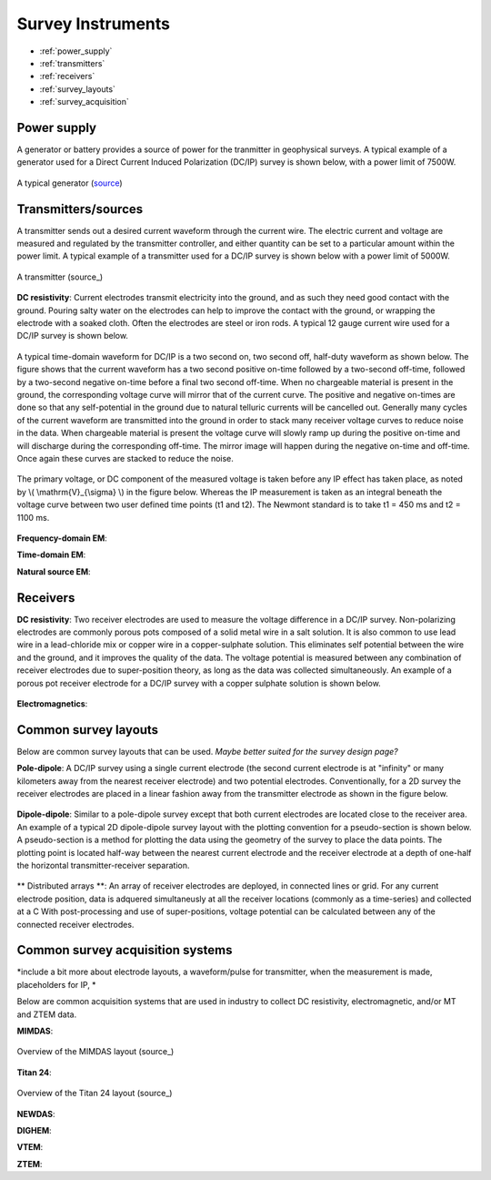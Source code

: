 .. _transmitters_receivers_index:

Survey Instruments
==================

- :ref:`power_supply`
- :ref:`transmitters`
- :ref:`receivers`
- :ref:`survey_layouts`
- :ref:`survey_acquisition`

.. _power_supply:

Power supply
____________
A generator or battery provides a source of power for the tranmitter in geophysical surveys. A typical example of a generator used for a Direct Current Induced Polarization (DC/IP) survey is shown below, with a power limit of 7500W.

.. figure:: images/generator_dcip_7500W.jpg
   :scale: 40%
   :align: center

   A typical generator (`source <http://williamsonneelectric.com/sgx50005000wattsubaruportablegenerator.aspx>`_)

.. _transmitters:

Transmitters/sources
____________________
A transmitter sends out a desired current waveform through the current wire. The electric current and voltage are measured and regulated by the transmitter controller, and either quantity can be set to a particular amount within the power limit. A typical example of a transmitter used for a DC/IP survey is shown below with a power limit of 5000W.

.. figure:: images/transmitter_dcip_vip5000.jpg
   :scale: 60%
   :align: center

   A transmitter (source_)

.. _source: http://www.hazzazi-sa.com/agents/iris-instruments?page=1/

**DC resistivity**: Current electrodes transmit electricity into the ground, and as such they need good contact with the ground. Pouring salty water on the electrodes can help to improve the contact with the ground, or wrapping the electrode with a soaked cloth. Often the electrodes are steel or iron rods. A typical 12 gauge current wire used for a DC/IP survey is shown below.

.. figure:: images/current_wire.jpg
   :scale: 50%
   :align: center

   Current wire (`source <http://www.aliexpress.com/item/In-stock-8-Gauge-1-ft-Red-Car-Auto-Audio-Power-Ground-Wire-Cable-line-AWG/619638915.html>`_)

A typical time-domain waveform for DC/IP is a two second on, two second off, half-duty waveform as shown below. The figure shows that the current waveform has a two second positive on-time followed by a two-second off-time, followed by a two-second negative on-time before a final two second off-time. When no chargeable material is present in the ground, the corresponding voltage curve will mirror that of the current curve.
The positive and negative on-times are done so that any self-potential in the ground due to natural telluric currents will be cancelled out.  Generally many cycles of the current waveform are transmitted into the ground in order to stack many receiver voltage curves to reduce noise in the data.
When chargeable material is present the voltage curve will slowly ramp up during the positive on-time and will discharge during the corresponding off-time. The mirror image will happen during the negative on-time and off-time. Once again these curves are stacked to reduce the noise.

.. figure:: images/IP_waveform.jpg
   :scale: 100%
   :align: center

   A typical transmitter waveform (`source <http://www.eos.ubc.ca/ubcgif/iag/methods/meth_2/3measurements.htm>`_)

The primary voltage, or DC component of the measured voltage is taken before any IP effect has taken place, as noted by \\( \\mathrm{V}_{\\sigma} \\) in the figure below. Whereas the IP measurement is taken as an integral beneath the voltage curve between two user defined time points (t1 and t2).  The Newmont standard is to take t1 = 450 ms and t2 = 1100 ms.

.. figure:: images/IP_waveform2.jpg
   :scale: 80%
   :align: center

   Location of DC and IP measurements along the receiver voltage curve (`source <http://www.eos.ubc.ca/ubcgif/iag/methods/meth_2/3measurements.htm>`_)

**Frequency-domain EM**:

**Time-domain EM**:

**Natural source EM**:

.. _receivers:

Receivers
_________

**DC resistivity**: Two receiver electrodes are used to measure the voltage difference in a DC/IP survey. Non-polarizing electrodes are commonly porous pots composed of a solid metal wire in a salt solution. It is also common to use lead wire in a lead-chloride mix or copper wire in a copper-sulphate solution. This eliminates self potential between the wire and the ground, and it improves the quality of the data. The voltage potential is measured between any combination of receiver electrodes due to super-position theory, as long as the data was collected simultaneously. An example of a porous pot receiver electrode for a DC/IP survey with a copper sulphate solution is shown below.

.. figure:: images/receiver_electrode_porous_pots.jpg
   :scale: 70%
   :align: center

   A type of electrode (`source <http://www.agiusa.com/agicatalog.shtml>`_)

**Electromagnetics**:

.. _survey_layouts:

Common survey layouts
_____________________

Below are common survey layouts that can be used. *Maybe better suited for the survey design page?*

**Pole-dipole**: A DC/IP survey using a single current electrode (the second current electrode is at "infinity" or many kilometers away from the nearest receiver electrode) and two potential electrodes. Conventionally, for a 2D survey the receiver electrodes are placed in a linear fashion away from the transmitter electrode as shown in the figure below.

.. figure:: images/poledipole.png
   :scale: 80%
   :align: center

   A pole-dipole survey (`source <http://en.openei.org/wiki/DC_Resistivity_Survey_(Pole-Dipole_Array)>`_)

**Dipole-dipole**: Similar to a pole-dipole survey except that both current electrodes are located close to the receiver area. An example of a typical 2D dipole-dipole survey layout with the plotting convention for a pseudo-section is shown below.  A pseudo-section is a method for plotting the data using the geometry of the survey to place the data points. The plotting point is located half-way between the nearest current
electrode and the receiver electrode at a depth of one-half the horizontal transmitter-receiver separation.

.. figure:: images/pole-dipole_pseudo.jpg
   :scale: 100%
   :align: center

   A dipole-dipole survey and psuedo-section (`source <http://www.eos.ubc.ca/ubcgif/iag/methods/meth_1/measurements.htm>`_)

** Distributed arrays **: An array of receiver electrodes are deployed, in connected lines or grid. For any current electrode
position, data is adquered simultaneusly at all the receiver locations (commonly as a time-series) and collected at a C  With post-processing and use of super-positions, voltage potential can be calculated between any of the connected receiver electrodes.


.. _survey_acquisition:

Common survey acquisition systems
_________________________________

*include a bit more about electrode layouts, a waveform/pulse for transmitter, when the measurement is made, placeholders for IP, *

Below are common acquisition systems that are used in industry to collect DC resistivity, electromagnetic, and/or MT and ZTEM data.

**MIMDAS**:

.. figure:: images/MIMDASlayout.jpeg
   :scale: 90%
   :align: center

   Overview of the MIMDAS layout (source_)

.. _source:  <http://www.austhaigeophysics.com/A%20Comparison%20of%202D%20and%203D%20IP%20from%20Copper%20Hill%20NSW%20-%20Extended%20Abstract.pdf>

**Titan 24**:

.. figure:: images/Titan-Layout-Diagram_web27.png
   :scale: 90%
   :align: center

   Overview of the Titan 24 layout (source_)

.. _source: <hhttp://www.quantecgeoscience.com/technology/titan-24-benefits>

**NEWDAS**:

**DIGHEM**:

**VTEM**:

**ZTEM**:

